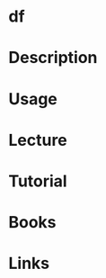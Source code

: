 #+TAGS: df coreutils disk_space_usage


* df
* Description
* Usage
* Lecture
* Tutorial
* Books
* Links
